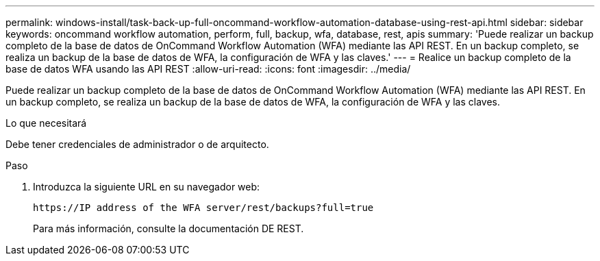 ---
permalink: windows-install/task-back-up-full-oncommand-workflow-automation-database-using-rest-api.html 
sidebar: sidebar 
keywords: oncommand workflow automation, perform, full, backup, wfa, database, rest, apis 
summary: 'Puede realizar un backup completo de la base de datos de OnCommand Workflow Automation (WFA) mediante las API REST. En un backup completo, se realiza un backup de la base de datos de WFA, la configuración de WFA y las claves.' 
---
= Realice un backup completo de la base de datos WFA usando las API REST
:allow-uri-read: 
:icons: font
:imagesdir: ../media/


[role="lead"]
Puede realizar un backup completo de la base de datos de OnCommand Workflow Automation (WFA) mediante las API REST. En un backup completo, se realiza un backup de la base de datos de WFA, la configuración de WFA y las claves.

.Lo que necesitará
Debe tener credenciales de administrador o de arquitecto.

.Paso
. Introduzca la siguiente URL en su navegador web:
+
`+https://IP address of the WFA server/rest/backups?full=true+`

+
Para más información, consulte la documentación DE REST.



